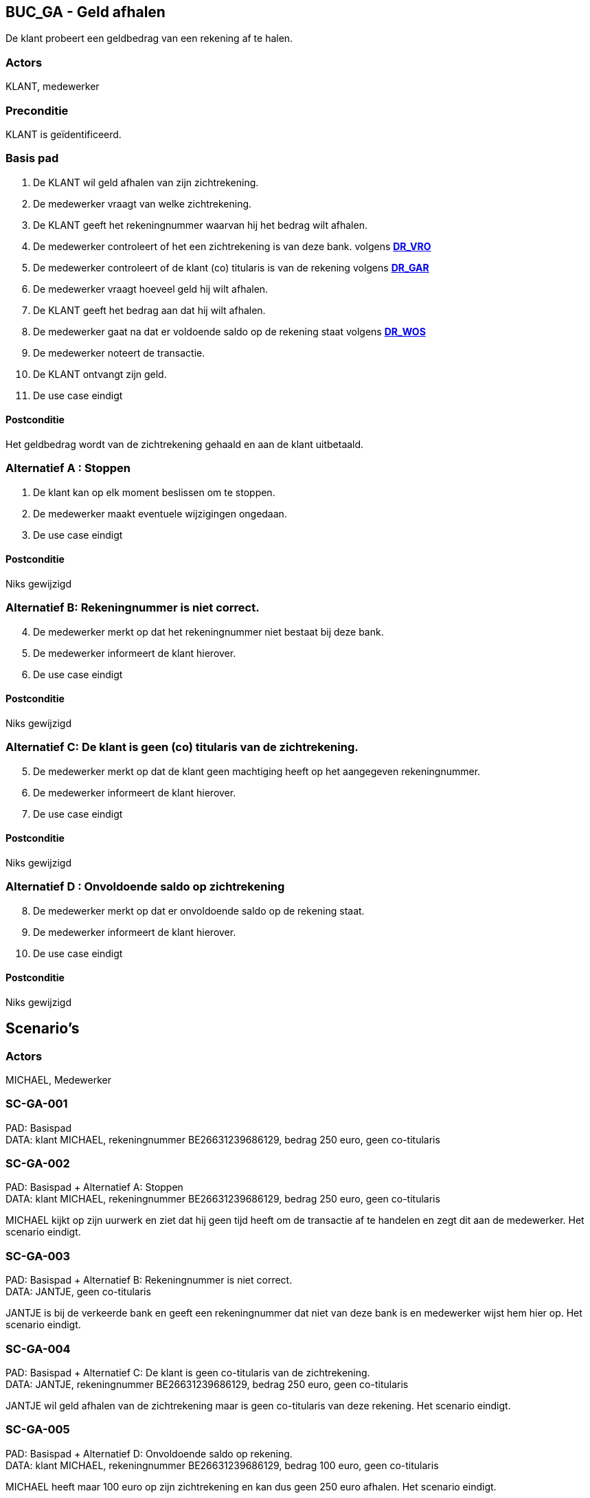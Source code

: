 == BUC_GA - Geld afhalen
De klant probeert een geldbedrag van een rekening af te halen.

=== Actors

KLANT, medewerker

=== Preconditie

KLANT is geïdentificeerd.

=== Basis pad

. De KLANT wil geld afhalen van zijn zichtrekening.
. De medewerker vraagt van welke zichtrekening.
. De KLANT geeft het rekeningnummer waarvan hij het bedrag wilt afhalen.
. De medewerker controleert of het een zichtrekening is van deze bank.
volgens link:domeinregels.adoc[*DR_VRO*]
. De medewerker controleert of de klant (co) titularis is van de rekening 
volgens link:domeinregels.adoc[*DR_GAR*]
. De medewerker vraagt hoeveel geld hij wilt afhalen.
. De KLANT geeft het bedrag aan dat hij wilt afhalen.
. De medewerker gaat na dat er voldoende saldo op de rekening staat
volgens link:domeinregels.adoc[*DR_WOS*]
. De medewerker noteert de transactie.
. De KLANT ontvangt zijn geld.
. De use case eindigt

==== Postconditie

Het geldbedrag wordt van de zichtrekening gehaald en aan de klant uitbetaald.

=== Alternatief A : Stoppen

. De klant kan op elk moment beslissen om te stoppen.
. De medewerker maakt eventuele wijzigingen ongedaan.
. De use case eindigt

==== Postconditie

Niks gewijzigd

=== Alternatief B: Rekeningnummer is niet correct.
[start=4]
. De medewerker merkt op dat het rekeningnummer niet bestaat bij deze bank.
. De medewerker informeert de klant hierover. 
. De use case eindigt

==== Postconditie

Niks gewijzigd

=== Alternatief C: De klant is geen (co) titularis van de zichtrekening.
[start=5]
. De medewerker merkt op dat de klant geen machtiging heeft op het aangegeven rekeningnummer.
. De medewerker informeert de klant hierover. 
. De use case eindigt

==== Postconditie

Niks gewijzigd

=== Alternatief D : Onvoldoende saldo op zichtrekening
[start=8]
. De medewerker merkt op dat er onvoldoende saldo op de rekening staat.
. De medewerker informeert de klant hierover. 
. De use case eindigt

==== Postconditie

Niks gewijzigd




== Scenario's

=== Actors

MICHAEL, Medewerker 

=== SC-GA-001
PAD: Basispad + 
DATA: klant MICHAEL, rekeningnummer BE26631239686129, bedrag 250 euro, geen co-titularis

=== SC-GA-002
PAD: Basispad + Alternatief A: Stoppen +
DATA: klant MICHAEL, rekeningnummer BE26631239686129, bedrag 250 euro, geen co-titularis

MICHAEL kijkt op zijn uurwerk en ziet dat hij geen tijd heeft om de transactie af te handelen en zegt dit aan de medewerker.
Het scenario eindigt.


=== SC-GA-003
PAD: Basispad + Alternatief B: Rekeningnummer is niet correct. +
DATA: JANTJE, geen co-titularis

JANTJE is bij de verkeerde bank en geeft een rekeningnummer dat niet van deze bank is en medewerker wijst hem hier op.
Het scenario eindigt.

=== SC-GA-004 
PAD: Basispad + Alternatief C: De klant is geen co-titularis van de zichtrekening. +
DATA: JANTJE, rekeningnummer BE26631239686129, bedrag 250 euro, geen co-titularis

JANTJE wil geld afhalen van de zichtrekening maar is geen co-titularis van deze rekening.
Het scenario eindigt.


=== SC-GA-005
PAD: Basispad + Alternatief D: Onvoldoende saldo op rekening. + 
DATA: klant MICHAEL, rekeningnummer BE26631239686129, bedrag 100 euro, geen co-titularis

MICHAEL heeft maar 100 euro op zijn zichtrekening en kan dus geen 250 euro afhalen.
Het scenario eindigt.





 








